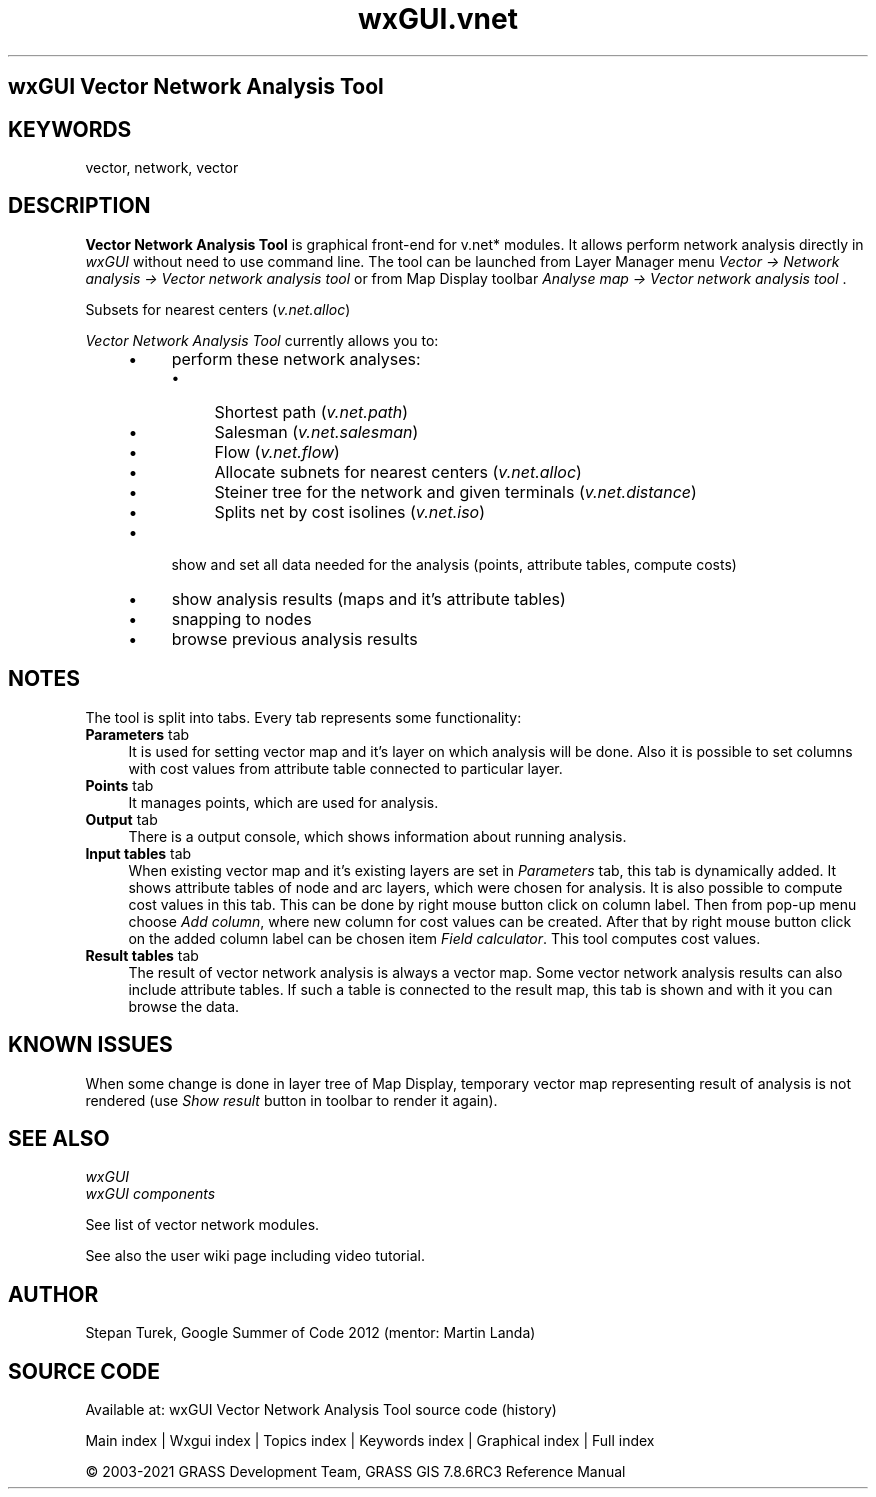 .TH wxGUI.vnet 1 "" "GRASS 7.8.6RC3" "GRASS GIS User's Manual"
.SH wxGUI Vector Network Analysis Tool
.SH KEYWORDS
vector, network, vector
.SH DESCRIPTION
\fBVector Network Analysis Tool\fR is graphical front\-end
for v.net* modules. It allows perform network analysis
directly in \fIwxGUI\fR without need to
use command line. The tool can be launched from Layer Manager
menu \fIVector → Network analysis → Vector network analysis
tool\fR or from Map Display toolbar \fIAnalyse map → Vector
network analysis tool\fR .
.PP
.br
Subsets for nearest centers (\fIv.net.alloc\fR)
.PP
\fIVector Network Analysis Tool\fR currently allows you to:
.RS 4n
.IP \(bu 4n
perform these network analyses:
.RS 4n
.IP \(bu 4n
Shortest path
(\fIv.net.path\fR)
.IP \(bu 4n
Salesman
(\fIv.net.salesman\fR)
.IP \(bu 4n
Flow (\fIv.net.flow\fR)
.IP \(bu 4n
Allocate subnets for nearest centers
(\fIv.net.alloc\fR)
.IP \(bu 4n
Steiner tree for the network and given terminals
(\fIv.net.distance\fR)
.IP \(bu 4n
Splits net by cost isolines
(\fIv.net.iso\fR)
.RE
.IP \(bu 4n
show and set all data needed for the analysis (points, attribute
tables, compute costs)
.IP \(bu 4n
show analysis results (maps and it\(cqs attribute tables)
.IP \(bu 4n
snapping to nodes
.IP \(bu 4n
browse previous analysis results
.RE
.SH NOTES
The tool is split into tabs. Every tab represents some functionality:
.IP "\fBParameters\fR tab" 4m
.br
It is used for setting vector map and
it\(cqs layer on which analysis will be done. Also it is possible to
set columns with cost values from attribute table connected
to particular layer.
.IP "\fBPoints\fR tab" 4m
.br
It manages points, which are used for analysis.
.IP "\fBOutput\fR tab" 4m
.br
There is a output console, which shows information about running
analysis.
.IP "\fBInput tables\fR tab" 4m
.br
When existing vector map and it\(cqs existing layers are set
in \fIParameters\fR tab, this tab is dynamically added. It shows
attribute tables of node and arc layers, which were chosen for
analysis. It is also possible to compute cost values in this
tab. This can be done by right mouse button click on column
label. Then from pop\-up menu choose \fIAdd column\fR, where new
column for cost values can be created. After that by right mouse
button click on the added column label can be chosen item \fIField
calculator\fR. This tool computes cost values.
.IP "\fBResult tables\fR tab" 4m
.br
The result of vector network analysis is always a vector map. Some
vector network analysis results can also include attribute
tables. If such a table is connected to the result map, this tab is
shown and with it you can browse the data.
.SH KNOWN ISSUES
When some change is done in layer tree of Map Display, temporary
vector map representing result of analysis is not rendered
(use \fIShow result\fR button in toolbar to render it again).
.SH SEE ALSO
\fI
wxGUI
.br
wxGUI components
\fR
.PP
See list of vector network modules.
.PP
See also the
user wiki
page including video tutorial.
.SH AUTHOR
Stepan
Turek, Google
Summer of Code 2012 (mentor: Martin Landa)
.SH SOURCE CODE
.PP
Available at: wxGUI Vector Network Analysis Tool source code (history)
.PP
Main index |
Wxgui index |
Topics index |
Keywords index |
Graphical index |
Full index
.PP
© 2003\-2021
GRASS Development Team,
GRASS GIS 7.8.6RC3 Reference Manual
